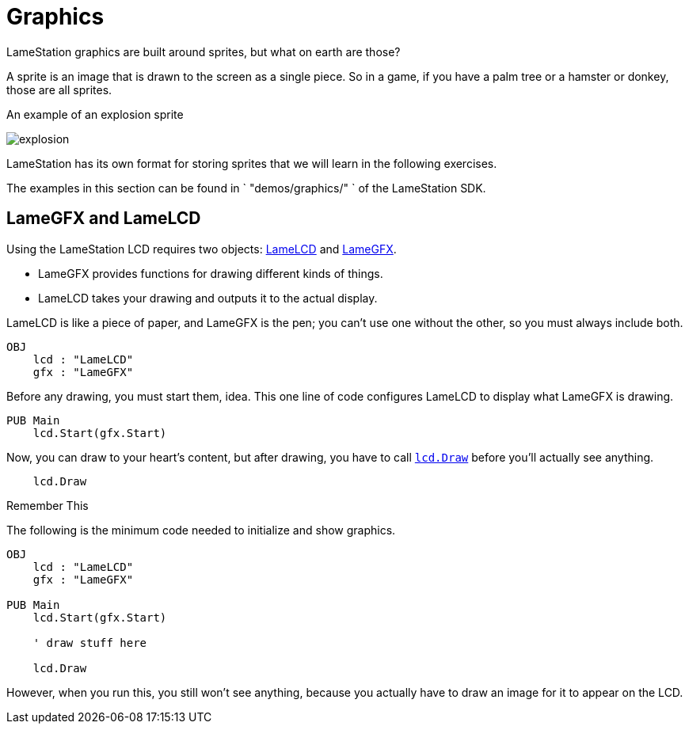 = Graphics

LameStation graphics are built around sprites, but what on earth are those?

A sprite is an image that is drawn to the screen as a single piece. So in a game, if you have a palm tree or a hamster or donkey, those are all sprites.

.An example of an explosion sprite
image:explosion.png[title="An example of an explosion sprite"]

LameStation has its own format for storing sprites that we will learn in the following exercises.

The examples in this section can be found in ` "demos/graphics/" ` of the
LameStation SDK.

== LameGFX and LameLCD

Using the LameStation LCD requires two objects: link:../library/LameLCD.adoc[LameLCD] and link:../library/LameGFX.adoc[LameGFX].

- LameGFX provides functions for drawing different kinds of things.
- LameLCD takes your drawing and outputs it to the actual display.

LameLCD is like a piece of paper, and LameGFX is the pen; you can't use one without the other, so you must always include both.

----
OBJ
    lcd : "LameLCD"
    gfx : "LameGFX"
----

Before any drawing, you must start them, idea. This one line of code configures LameLCD to display what LameGFX is drawing.

----
PUB Main
    lcd.Start(gfx.Start)
----

Now, you can draw to your heart's content, but after drawing, you have to call link:../library/lcd.Draw.adoc[`lcd.Draw`] before you'll actually see anything.

----
    lcd.Draw
----

.Remember This
****
The following is the minimum code needed to initialize and show graphics.

----
OBJ
    lcd : "LameLCD"
    gfx : "LameGFX"

PUB Main
    lcd.Start(gfx.Start)

    ' draw stuff here

    lcd.Draw
----

However, when you run this, you still won't see anything, because you actually
have to draw an image for it to appear on the LCD.
****

